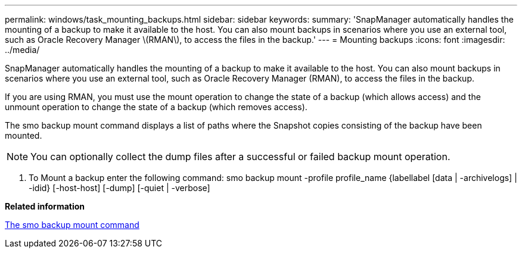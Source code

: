 ---
permalink: windows/task_mounting_backups.html
sidebar: sidebar
keywords: 
summary: 'SnapManager automatically handles the mounting of a backup to make it available to the host. You can also mount backups in scenarios where you use an external tool, such as Oracle Recovery Manager \(RMAN\), to access the files in the backup.'
---
= Mounting backups
:icons: font
:imagesdir: ../media/

[.lead]
SnapManager automatically handles the mounting of a backup to make it available to the host. You can also mount backups in scenarios where you use an external tool, such as Oracle Recovery Manager (RMAN), to access the files in the backup.

If you are using RMAN, you must use the mount operation to change the state of a backup (which allows access) and the unmount operation to change the state of a backup (which removes access).

The smo backup mount command displays a list of paths where the Snapshot copies consisting of the backup have been mounted.

NOTE: You can optionally collect the dump files after a successful or failed backup mount operation.

. To Mount a backup enter the following command: smo backup mount -profile profile_name {labellabel [data | -archivelogs] | -idid} [-host-host] [-dump] [-quiet | -verbose]

*Related information*

xref:reference_the_smosmsapbackup_mount_command.adoc[The smo backup mount command]
